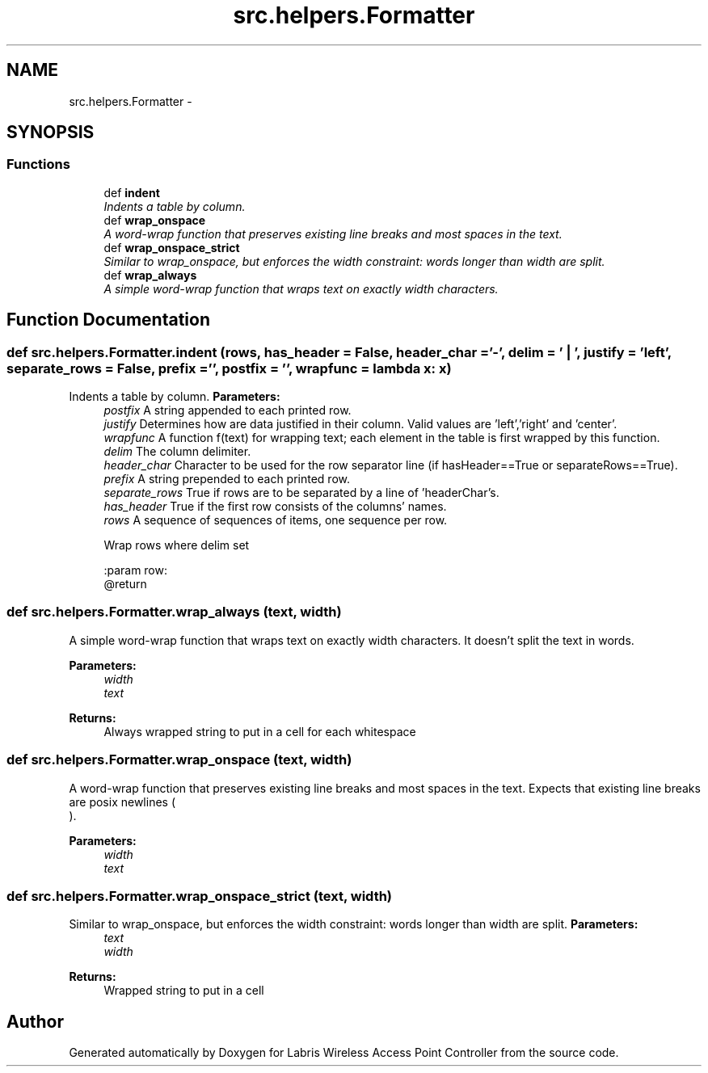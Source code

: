 .TH "src.helpers.Formatter" 3 "Thu Apr 25 2013" "Version v1.1.0" "Labris Wireless Access Point Controller" \" -*- nroff -*-
.ad l
.nh
.SH NAME
src.helpers.Formatter \- 
.SH SYNOPSIS
.br
.PP
.SS "Functions"

.in +1c
.ti -1c
.RI "def \fBindent\fP"
.br
.RI "\fIIndents a table by column\&. \fP"
.ti -1c
.RI "def \fBwrap_onspace\fP"
.br
.RI "\fIA word-wrap function that preserves existing line breaks and most spaces in the text\&. \fP"
.ti -1c
.RI "def \fBwrap_onspace_strict\fP"
.br
.RI "\fISimilar to wrap_onspace, but enforces the width constraint: words longer than width are split\&. \fP"
.ti -1c
.RI "def \fBwrap_always\fP"
.br
.RI "\fIA simple word-wrap function that wraps text on exactly width characters\&. \fP"
.in -1c
.SH "Function Documentation"
.PP 
.SS "def src\&.helpers\&.Formatter\&.indent (rows, has_header = \fCFalse\fP, header_char = \fC'-'\fP, delim = \fC' | '\fP, justify = \fC'left'\fP, separate_rows = \fCFalse\fP, prefix = \fC''\fP, postfix = \fC''\fP, wrapfunc = \fClambda x: x\fP)"

.PP
Indents a table by column\&. \fBParameters:\fP
.RS 4
\fIpostfix\fP A string appended to each printed row\&. 
.br
\fIjustify\fP Determines how are data justified in their column\&. Valid values are 'left','right' and 'center'\&. 
.br
\fIwrapfunc\fP A function f(text) for wrapping text; each element in the table is first wrapped by this function\&. 
.br
\fIdelim\fP The column delimiter\&. 
.br
\fIheader_char\fP Character to be used for the row separator line (if hasHeader==True or separateRows==True)\&. 
.br
\fIprefix\fP A string prepended to each printed row\&. 
.br
\fIseparate_rows\fP True if rows are to be separated by a line of 'headerChar's\&. 
.br
\fIhas_header\fP True if the first row consists of the columns' names\&. 
.br
\fIrows\fP A sequence of sequences of items, one sequence per row\&. 
.PP
.nf
Wrap rows where delim set

:param row:
@return
.fi
.PP
 
.RE
.PP

.SS "def src\&.helpers\&.Formatter\&.wrap_always (text, width)"

.PP
A simple word-wrap function that wraps text on exactly width characters\&. It doesn't split the text in words\&.
.PP
\fBParameters:\fP
.RS 4
\fIwidth\fP 
.br
\fItext\fP 
.RE
.PP
\fBReturns:\fP
.RS 4
Always wrapped string to put in a cell for each whitespace 
.RE
.PP

.SS "def src\&.helpers\&.Formatter\&.wrap_onspace (text, width)"

.PP
A word-wrap function that preserves existing line breaks and most spaces in the text\&. Expects that existing line breaks are posix newlines (
.br
)\&.
.PP
\fBParameters:\fP
.RS 4
\fIwidth\fP 
.br
\fItext\fP 
.RE
.PP

.SS "def src\&.helpers\&.Formatter\&.wrap_onspace_strict (text, width)"

.PP
Similar to wrap_onspace, but enforces the width constraint: words longer than width are split\&. \fBParameters:\fP
.RS 4
\fItext\fP 
.br
\fIwidth\fP 
.RE
.PP
\fBReturns:\fP
.RS 4
Wrapped string to put in a cell 
.RE
.PP

.SH "Author"
.PP 
Generated automatically by Doxygen for Labris Wireless Access Point Controller from the source code\&.
